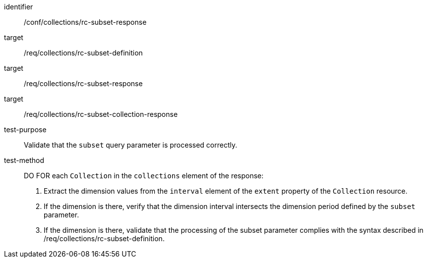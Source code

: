 [[ats_collections_rc-subset-response]]
////
[width="90%",cols="2,6a"]
|===
^|*Abstract Test {counter:ats-id}* |*/conf/collections/rc-subset-response*
^|Test Purpose |Validate that the `subset` query parameter is processed correctly.
^|Requirement |<<req_collections_rc-subset-definition,/req/collections/rc-subset-definition>> +
<<req_collections_rc-subset-response,/req/collections/rc-subset-response>> +
<<req_collections_rc-subset-collection-response,/req/collections/rc-subset-collection-response>>
^|Test Method |DO FOR each `Collection` in the `collections` element of the response:

. Extract the dimension values from the `interval` element of the `extent` property of the `Collection` resource.
. If the dimension is there, verify that the dimension interval intersects the dimension period defined by the `subset` parameter.
. If the dimension is there, validate that the processing of the subset parameter complies with the syntax described in /req/collections/rc-subset-definition.
|===
////

[abstract_test]
====
[%metadata]
identifier:: /conf/collections/rc-subset-response
target:: /req/collections/rc-subset-definition
target:: /req/collections/rc-subset-response
target:: /req/collections/rc-subset-collection-response
test-purpose:: Validate that the `subset` query parameter is processed correctly.
test-method::
+
--
DO FOR each `Collection` in the `collections` element of the response:

. Extract the dimension values from the `interval` element of the `extent` property of the `Collection` resource.
. If the dimension is there, verify that the dimension interval intersects the dimension period defined by the `subset` parameter.
. If the dimension is there, validate that the processing of the subset parameter complies with the syntax described in /req/collections/rc-subset-definition.
--
====

